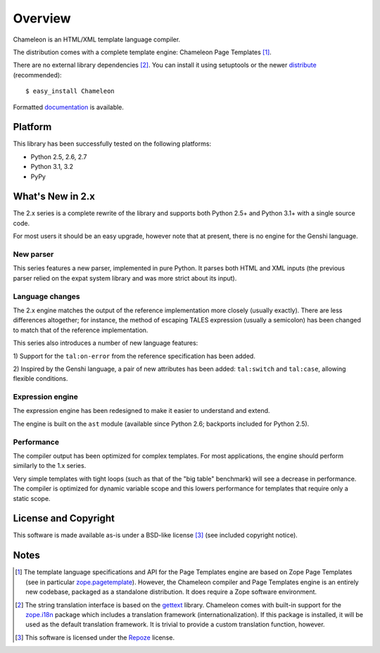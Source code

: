 Overview
========

Chameleon is an HTML/XML template language compiler.

The distribution comes with a complete template engine: Chameleon Page
Templates [1]_.

There are no external library dependencies [2]_. You can install it
using setuptools or the newer `distribute
<http://packages.python.org/distribute/>`_ (recommended)::

  $ easy_install Chameleon

Formatted `documentation <http://chameleon.repoze.org/docs/latest/>`_
is available.

Platform
---------

This library has been successfully tested on the following platforms:

* Python 2.5, 2.6, 2.7
* Python 3.1, 3.2
* PyPy

What's New in 2.x
------------------

The 2.x series is a complete rewrite of the library and supports both
Python 2.5+ and Python 3.1+ with a single source code.

For most users it should be an easy upgrade, however note that at
present, there is no engine for the Genshi language.

New parser
~~~~~~~~~~

This series features a new parser, implemented in pure Python. It
parses both HTML and XML inputs (the previous parser relied on the
expat system library and was more strict about its input).

Language changes
~~~~~~~~~~~~~~~~

The 2.x engine matches the output of the reference implementation more
closely (usually exactly). There are less differences altogether; for
instance, the method of escaping TALES expression (usually a
semicolon) has been changed to match that of the reference
implementation.

This series also introduces a number of new language features:

1) Support for the ``tal:on-error`` from the reference specification
has been added.

2) Inspired by the Genshi language, a pair of new attributes has been
added: ``tal:switch`` and ``tal:case``, allowing flexible conditions.

Expression engine
~~~~~~~~~~~~~~~~~

The expression engine has been redesigned to make it easier to
understand and extend.

The engine is built on the ``ast`` module (available since Python 2.6;
backports included for Python 2.5).

Performance
~~~~~~~~~~~

The compiler output has been optimized for complex templates. For most
applications, the engine should perform similarly to the 1.x
series.

Very simple templates with tight loops (such as that of the "big
table" benchmark) will see a decrease in performance. The compiler is
optimized for dynamic variable scope and this lowers performance for
templates that require only a static scope.


License and Copyright
---------------------

This software is made available as-is under a BSD-like license [3]_
(see included copyright notice).


Notes
-----

.. [1] The template language specifications and API for the Page
       Templates engine are based on Zope Page Templates (see in
       particular `zope.pagetemplate
       <http://pypi.python.org/pypi/zope.pagetemplate>`_). However,
       the Chameleon compiler and Page Templates engine is an entirely
       new codebase, packaged as a standalone distribution. It does
       require a Zope software environment.

.. [2] The string translation interface is based on the `gettext
       <http://www.gnu.org/software/gettext/gettext.html>`_
       library. Chameleon comes with built-in support for the
       `zope.i18n <http://pypi.python.org/pypi/zope.i18n>`_ package
       which includes a translation framework
       (internationalization). If this package is installed, it will
       be used as the default translation framework. It is trivial to
       provide a custom translation function, however.

.. [3] This software is licensed under the `Repoze
       <http://repoze.org/license.html>`_ license.
